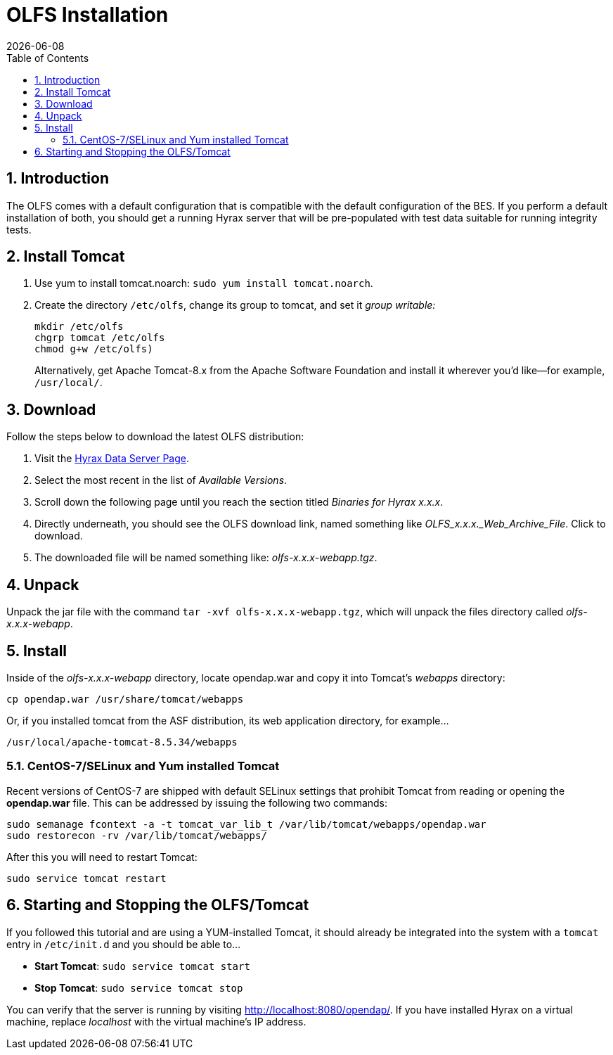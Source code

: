 = OLFS Installation
:Leonard Porrello <lporrel@gmail.com>:
{docdate}
:numbered:
:toc:

== Introduction

The OLFS comes with a default configuration that is compatible with the
default configuration of the BES. If you perform a default installation
of both, you should get a running Hyrax server that will be pre-populated
with test data suitable for running integrity tests.

== Install Tomcat

. Use yum to install tomcat.noarch: `sudo yum install tomcat.noarch`.
. Create the directory `/etc/olfs`, change its group to tomcat, 
and set it _group writable:_
+
....
mkdir /etc/olfs
chgrp tomcat /etc/olfs
chmod g+w /etc/olfs)
....
+
Alternatively, get Apache Tomcat-8.x from the Apache Software Foundation and 
install it wherever you'd like--for example, `/usr/local/`.

== Download

Follow the steps below to download the latest OLFS distribution:

. Visit the 
  https://www.opendap.org/software/hyrax-data-server#block-hyraxversions-menu[Hyrax
  Data Server Page].
. Select the most recent in the list of _Available Versions_.
. Scroll down the following page until you reach the section titled 
  _Binaries for Hyrax x.x.x_.
. Directly underneath, you should see the OLFS download link, 
  named something like _OLFS_x.x.x._Web_Archive_File_. Click to download.
. The downloaded file will be named something like: _olfs-x.x.x-webapp.tgz_.

== Unpack

Unpack the jar file with the command `tar -xvf olfs-x.x.x-webapp.tgz`,
which will unpack the files directory called _olfs-x.x.x-webapp_.

== Install

Inside of the _olfs-x.x.x-webapp_ directory, locate opendap.war and copy it into
Tomcat's _webapps_ directory:

....
cp opendap.war /usr/share/tomcat/webapps
....

Or, if you installed tomcat from the ASF distribution, its web application directory, for example...

....
/usr/local/apache-tomcat-8.5.34/webapps
....

=== CentOS-7/SELinux and Yum installed Tomcat
Recent versions of CentOS-7 are shipped with default SELinux settings that prohibit Tomcat from reading or opening the *opendap.war* file. This can be addressed by issuing the following two commands:
----
sudo semanage fcontext -a -t tomcat_var_lib_t /var/lib/tomcat/webapps/opendap.war
sudo restorecon -rv /var/lib/tomcat/webapps/
----
After this you will need to restart Tomcat:
----
sudo service tomcat restart
----

////
If you're replacing an older version of the OLFS you may need do one or more of:

* Remove the directory `$CATALINA_HOME/webapps/opendap` before
restarting Tomcat.
* Determine if the existing configuration information for the
OLFS needs to be updated. If things don't work after you start Tomcat,
you should compare your local configuration with the distributed one. Typically the local configuration or the OLFS will be located in the the `/etc/olfs` directory. The file `/etc/olfs/olfs.xml` should be compared to the new default
configuration located in
`$CATALINA_HOME/webapps/opendap/WEB-INF/conf/olfs.xml` If they differ
significantly:
** Backup your current configuration and move it out of the way:
+
`cd /etc; tar -cvzf ~/olfs_backup.tgz olfs; mv olfs ~/olfs_backup`
** Restart Tomcat. If the directory `/etc/olfs` exists and can be written to by
the Tomcat user then the OLFS will copy its default configuration set to the
`/etc/olfs` location at start up.
** Compare your previous configuration files `~/olfs_backup` with the new default
ones in `/etc/olfs` and adjust the new ones accordingly.


== Starting and Stopping the OLFS/Tomcat

The OLFS component of Hyrax is web application made up of several components all of which get started when Tomcat is started, assuming that the `opendap.war` has been placed in the $CATALINA_HOME/webapps directory prior to Tomcat start.
////

== Starting and Stopping the OLFS/Tomcat

If you followed this tutorial and are using a YUM-installed Tomcat, 
it should already be integrated into the system with a `tomcat` entry 
in `/etc/init.d` and you should be able to...

* *Start Tomcat*: `sudo service tomcat start`
* *Stop  Tomcat*: `sudo service tomcat stop`

You can verify that the server is running by visiting http://localhost:8080/opendap/.
If you have installed Hyrax on a virtual machine, replace _localhost_ with the 
virtual machine's IP address.

////
==== Starting Hyrax At Boot Time

In Linux, if you want Hyrax to start at boot time then you can do the following:

* Add Tomcat to the startup process:  `chkconfig --add tomcat`
* Add the BES to the startup process: `chkconfig --add besd`

Confirm that this worked by using the list function of `chkconfig`:
```
[~]$ chkconfig --list besd
besd           	0:off	1:off	2:on	3:on	4:on	5:on	6:off
[~]$ chkconfig --list tomcat
tomcat         	0:off	1:off	2:on	3:on	4:on	5:on	6:off
```

=== All systems running Tomcat from Apache distribution

If you have a Tomcat instance inflated from a downloaded distribution file
from Apache Tomcat then  you will need to configure the Tomcat environment
by setting the environment variable CATALINA_HOME to the full path of the
unpacked Tomcat distribution.

In bash: `export CATALINA_HOME = /usr/local/apache-tomcat-6.x.x`

With your shell environment configured correctly you should be able to control Tomcat like this:

* *Start Tomcat*: `$CATALINA_HOME/bin/startup.sh`
* *Stop  Tomcat*: `$CATALINA_HOME/bin/shutdown.sh`

When Tomcat starts up, it will unpack your opendap.war file and install the
webapp. You can watch this process and see other logging output by starting the
Tomcat like so:

* *Start and Watch Tomcat*: `$CATALINA_HOME/bin/startup.sh; tail -f $CATALINA_HOME/logs/catalina.out`


WARNING: If you use `ctrl-c` to stop watching the tail of the
server's output, make sure to run the command `bin/shutdown.sh`
to shutdown Tomcat. If you don't, you may get errors when you next try
to start the Tomcat server.
////
